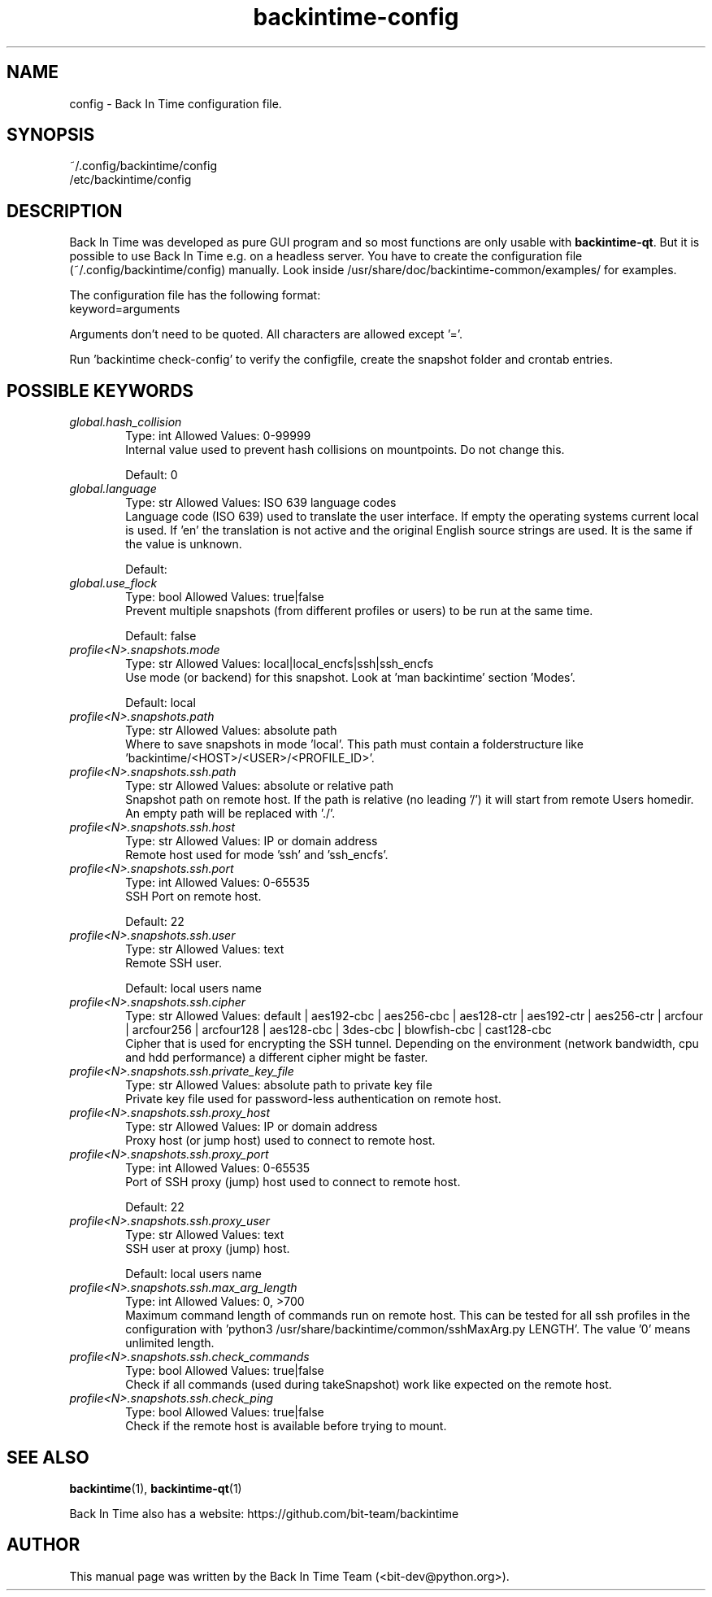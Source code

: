 .TH backintime-config 1 "Aug 2024" "version 1.5.3-dev.3e80feee" "USER COMMANDS"
.SH NAME
config \- Back In Time configuration file.
.SH SYNOPSIS
~/.config/backintime/config
.br
/etc/backintime/config
.SH DESCRIPTION
Back In Time was developed as pure GUI program and so most functions are only usable with \fBbackintime-qt\fR. But it is possible to use Back In Time e.g. on a headless server. You have to create the configuration file (~/.config/backintime/config) manually. Look inside /usr/share/doc/backintime\-common/examples/ for examples.
.PP
The configuration file has the following format:
.br
keyword=arguments
.PP
Arguments don't need to be quoted. All characters are allowed except '='.
.PP
Run 'backintime check-config' to verify the configfile, create the snapshot folder and crontab entries.
.SH POSSIBLE KEYWORDS
.IP "\fIglobal.hash_collision\fR" 6
.RS
Type: int       Allowed Values: 0-99999
.br
Internal value used to prevent hash collisions on mountpoints. Do not change this.
.PP
Default: 0
.RE

.IP "\fIglobal.language\fR" 6
.RS
Type: str       Allowed Values: ISO 639 language codes
.br
Language code (ISO 639) used to translate the user interface. If empty the operating systems current local is used. If 'en' the translation is not active and the original English source strings are used. It is the same if the value is unknown.
.PP
Default: 
.RE

.IP "\fIglobal.use_flock\fR" 6
.RS
Type: bool      Allowed Values: true|false
.br
Prevent multiple snapshots (from different profiles or users) to be run at the same time.
.PP
Default: false
.RE

.IP "\fIprofile<N>.snapshots.mode\fR" 6
.RS
Type: str       Allowed Values: local|local_encfs|ssh|ssh_encfs
.br
Use mode (or backend) for this snapshot. Look at 'man backintime' section 'Modes'.
.PP
Default: local
.RE

.IP "\fIprofile<N>.snapshots.path\fR" 6
.RS
Type: str       Allowed Values: absolute path
.br
Where to save snapshots in mode 'local'. This path must contain a folderstructure like 'backintime/<HOST>/<USER>/<PROFILE_ID>'.
.PP

.RE

.IP "\fIprofile<N>.snapshots.ssh.path\fR" 6
.RS
Type: str       Allowed Values: absolute or relative path
.br
Snapshot path on remote host. If the path is relative (no leading '/') it will start from remote Users homedir. An empty path will be replaced with './'.
.PP

.RE

.IP "\fIprofile<N>.snapshots.ssh.host\fR" 6
.RS
Type: str       Allowed Values: IP or domain address
.br
Remote host used for mode 'ssh' and 'ssh_encfs'.
.PP

.RE

.IP "\fIprofile<N>.snapshots.ssh.port\fR" 6
.RS
Type: int       Allowed Values: 0-65535
.br
SSH Port on remote host.
.PP
Default: 22
.RE

.IP "\fIprofile<N>.snapshots.ssh.user\fR" 6
.RS
Type: str       Allowed Values: text
.br
Remote SSH user.
.PP
Default: local users name
.RE

.IP "\fIprofile<N>.snapshots.ssh.cipher\fR" 6
.RS
Type: str       Allowed Values: default | aes192-cbc | aes256-cbc | aes128-ctr | aes192-ctr | aes256-ctr | arcfour | arcfour256 | arcfour128 | aes128-cbc | 3des-cbc | blowfish-cbc | cast128-cbc
.br
Cipher that is used for encrypting the SSH tunnel. Depending on the environment (network bandwidth, cpu and hdd performance) a different cipher might be faster.
.PP

.RE

.IP "\fIprofile<N>.snapshots.ssh.private_key_file\fR" 6
.RS
Type: str       Allowed Values: absolute path to private key file
.br
Private key file used for password-less authentication on remote host.
.PP

.RE

.IP "\fIprofile<N>.snapshots.ssh.proxy_host\fR" 6
.RS
Type: str       Allowed Values: IP or domain address
.br
Proxy host (or jump host) used to connect to remote host.
.PP

.RE

.IP "\fIprofile<N>.snapshots.ssh.proxy_port\fR" 6
.RS
Type: int       Allowed Values: 0-65535
.br
Port of SSH proxy (jump) host used to connect to remote host.
.PP
Default: 22
.RE

.IP "\fIprofile<N>.snapshots.ssh.proxy_user\fR" 6
.RS
Type: str       Allowed Values: text
.br
SSH user at proxy (jump) host.
.PP
Default: local users name
.RE

.IP "\fIprofile<N>.snapshots.ssh.max_arg_length\fR" 6
.RS
Type: int       Allowed Values: 0, >700
.br
Maximum command length of commands run on remote host. This can be tested for all ssh profiles in the configuration with 'python3 /usr/share/backintime/common/sshMaxArg.py LENGTH'. The value '0' means unlimited length.
.PP

.RE

.IP "\fIprofile<N>.snapshots.ssh.check_commands\fR" 6
.RS
Type: bool      Allowed Values: true|false
.br
Check if all commands (used during takeSnapshot) work like expected on the remote host.
.PP

.RE

.IP "\fIprofile<N>.snapshots.ssh.check_ping\fR" 6
.RS
Type: bool      Allowed Values: true|false
.br
Check if the remote host is available before trying to mount.
.PP

.RE

.SH SEE ALSO
.BR backintime (1),
.BR backintime-qt (1)
.PP
Back In Time also has a website: https://github.com/bit-team/backintime
.SH AUTHOR
This manual page was written by the Back In Time Team (<bit-dev@python.org>).
